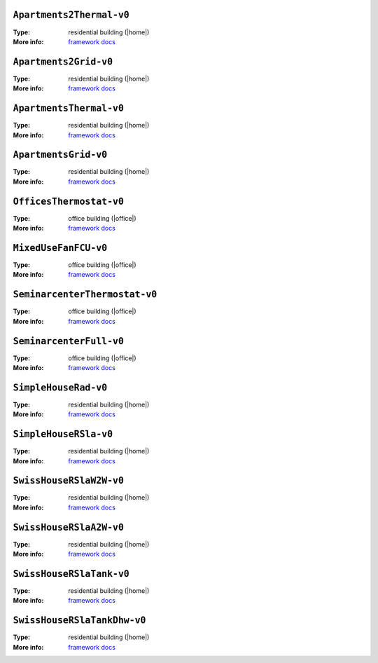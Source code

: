 

.. _env-Apartments2Thermal-v0: 

``Apartments2Thermal-v0``
"""""""""""""""""""""""""

:Type: residential building (|home|)
:More info: `framework docs <https://bsl546.github.io/energym-pages/sources/ap2t.html>`_


.. _env-Apartments2Grid-v0: 

``Apartments2Grid-v0``
""""""""""""""""""""""

:Type: residential building (|home|)
:More info: `framework docs <https://bsl546.github.io/energym-pages/sources/ap2g.html>`_


.. _env-ApartmentsThermal-v0: 

``ApartmentsThermal-v0``
""""""""""""""""""""""""

:Type: residential building (|home|)
:More info: `framework docs <https://bsl546.github.io/energym-pages/sources/apt.html>`_


.. _env-ApartmentsGrid-v0: 

``ApartmentsGrid-v0``
"""""""""""""""""""""

:Type: residential building (|home|)
:More info: `framework docs <https://bsl546.github.io/energym-pages/sources/apg.html>`_


.. _env-OfficesThermostat-v0: 

``OfficesThermostat-v0``
""""""""""""""""""""""""

:Type: office building (|office|)
:More info: `framework docs <https://bsl546.github.io/energym-pages/sources/offices.html>`_


.. _env-MixedUseFanFCU-v0: 

``MixedUseFanFCU-v0``
"""""""""""""""""""""

:Type: office building (|office|)
:More info: `framework docs <https://bsl546.github.io/energym-pages/sources/mixeduse.html>`_


.. _env-SeminarcenterThermostat-v0: 

``SeminarcenterThermostat-v0``
""""""""""""""""""""""""""""""

:Type: office building (|office|)
:More info: `framework docs <https://bsl546.github.io/energym-pages/sources/seminart.html>`_


.. _env-SeminarcenterFull-v0: 

``SeminarcenterFull-v0``
""""""""""""""""""""""""

:Type: office building (|office|)
:More info: `framework docs <https://bsl546.github.io/energym-pages/sources/seminarf.html>`_


.. _env-SimpleHouseRad-v0: 

``SimpleHouseRad-v0``
"""""""""""""""""""""

:Type: residential building (|home|)
:More info: `framework docs <https://bsl546.github.io/energym-pages/sources/houserad.html>`_


.. _env-SimpleHouseRSla-v0: 

``SimpleHouseRSla-v0``
""""""""""""""""""""""

:Type: residential building (|home|)
:More info: `framework docs <https://bsl546.github.io/energym-pages/sources/houseslab.html>`_


.. _env-SwissHouseRSlaW2W-v0: 

``SwissHouseRSlaW2W-v0``
""""""""""""""""""""""""

:Type: residential building (|home|)
:More info: `framework docs <https://bsl546.github.io/energym-pages/sources/swiss.html>`_


.. _env-SwissHouseRSlaA2W-v0: 

``SwissHouseRSlaA2W-v0``
""""""""""""""""""""""""

:Type: residential building (|home|)
:More info: `framework docs <https://bsl546.github.io/energym-pages/sources/swiss.html>`_


.. _env-SwissHouseRSlaTank-v0: 

``SwissHouseRSlaTank-v0``
"""""""""""""""""""""""""

:Type: residential building (|home|)
:More info: `framework docs <https://bsl546.github.io/energym-pages/sources/swiss2.html>`_


.. _env-SwissHouseRSlaTankDhw-v0: 

``SwissHouseRSlaTankDhw-v0``
""""""""""""""""""""""""""""

:Type: residential building (|home|)
:More info: `framework docs <https://bsl546.github.io/energym-pages/sources/swiss2.html>`_
